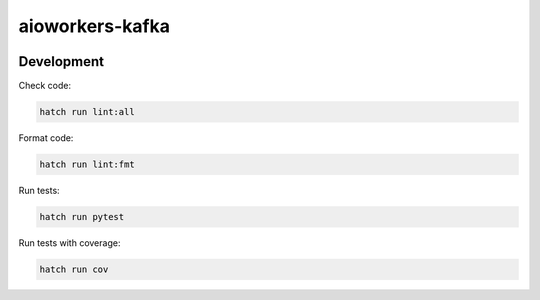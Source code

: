 aioworkers-kafka
================

.. image:: https://img.shields.io/pypi/v/aioworkers-kafka.svg
  :target: https://pypi.org/project/aioworkers-kafka

.. image:: https://github.com/aioworkers/aioworkers-kafka/workflows/Tests/badge.svg
  :target: https://github.com/aioworkers/aioworkers-kafka/actions?query=workflow%3ATests

.. image:: https://codecov.io/gh/aioworkers/aioworkers-kafka/branch/master/graph/badge.svg
  :target: https://codecov.io/gh/aioworkers/aioworkers-kafka
  :alt: Coverage

.. image:: https://img.shields.io/endpoint?url=https://raw.githubusercontent.com/charliermarsh/ruff/main/assets/badge/v0.json
  :target: https://github.com/charliermarsh/ruff
  :alt: Code style: ruff

.. image:: https://img.shields.io/badge/types-Mypy-blue.svg
  :target: https://github.com/python/mypy
  :alt: Code style: Mypy

.. image:: https://readthedocs.org/projects/aioworkers-kafka/badge/?version=latest
  :target: https://github.com/aioworkers/aioworkers-kafka#readme
  :alt: Documentation Status

.. image:: https://img.shields.io/pypi/pyversions/aioworkers-kafka.svg
  :target: https://pypi.org/project/aioworkers-kafka
  :alt: Python versions

.. image:: https://img.shields.io/pypi/dm/aioworkers-kafka.svg
  :target: https://pypistats.org/packages/aioworkers-kafka

.. image:: https://img.shields.io/badge/%F0%9F%A5%9A-Hatch-4051b5.svg
  :alt: Hatch project
  :target: https://github.com/pypa/hatch


Development
-----------

Check code:

.. code-block:: shell

    hatch run lint:all


Format code:

.. code-block:: shell

    hatch run lint:fmt


Run tests:

.. code-block:: shell

    hatch run pytest


Run tests with coverage:

.. code-block:: shell

    hatch run cov
